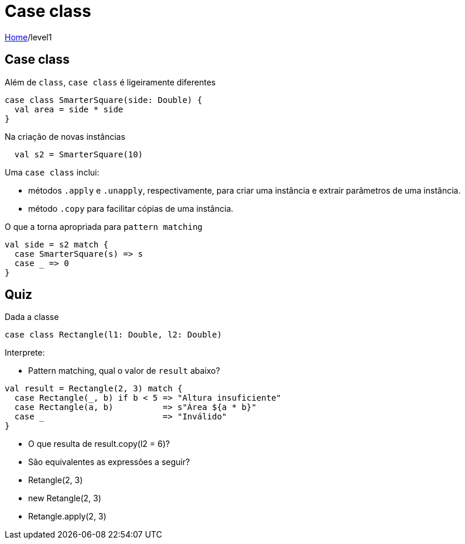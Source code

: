 = Case class

link:../index.adoc[Home]/level1

== Case class

Além de `class`, `case class` é ligeiramente diferentes

[source,scala]
----
case class SmarterSquare(side: Double) {
  val area = side * side
}
----

Na criação de novas instâncias

[source,scala]
----
  val s2 = SmarterSquare(10)
----
Uma `case class` inclui:

- métodos `.apply` e `.unapply`, respectivamente, para criar uma instância e extrair
parâmetros de uma instância.
- método `.copy` para facilitar cópias de uma instância.

O que a torna apropriada para `pattern matching`

[source,scala]
----
val side = s2 match {
  case SmarterSquare(s) => s
  case _ => 0
}
----

== Quiz

Dada a classe

[source,scala]
----
case class Rectangle(l1: Double, l2: Double)
----
Interprete:

- Pattern matching, qual o valor de `result` abaixo?

[source,scala]
----
val result = Rectangle(2, 3) match {
  case Rectangle(_, b) if b < 5 => "Altura insuficiente"
  case Rectangle(a, b)          => s"Área ${a * b}"
  case _                        => "Inválido"
}
----

- O que resulta de result.copy(l2 = 6)?
- São equivalentes as expressões a seguir?
  - Retangle(2, 3)
  - new Retangle(2, 3)
  - Retangle.apply(2, 3)
